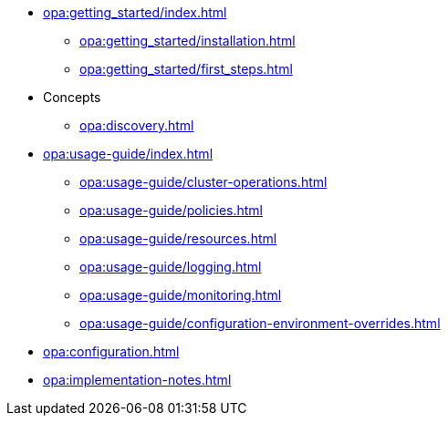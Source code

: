 * xref:opa:getting_started/index.adoc[]
** xref:opa:getting_started/installation.adoc[]
** xref:opa:getting_started/first_steps.adoc[]
* Concepts
** xref:opa:discovery.adoc[]
* xref:opa:usage-guide/index.adoc[]
** xref:opa:usage-guide/cluster-operations.adoc[]
** xref:opa:usage-guide/policies.adoc[]
** xref:opa:usage-guide/resources.adoc[]
** xref:opa:usage-guide/logging.adoc[]
** xref:opa:usage-guide/monitoring.adoc[]
** xref:opa:usage-guide/configuration-environment-overrides.adoc[]
* xref:opa:configuration.adoc[]
* xref:opa:implementation-notes.adoc[]
